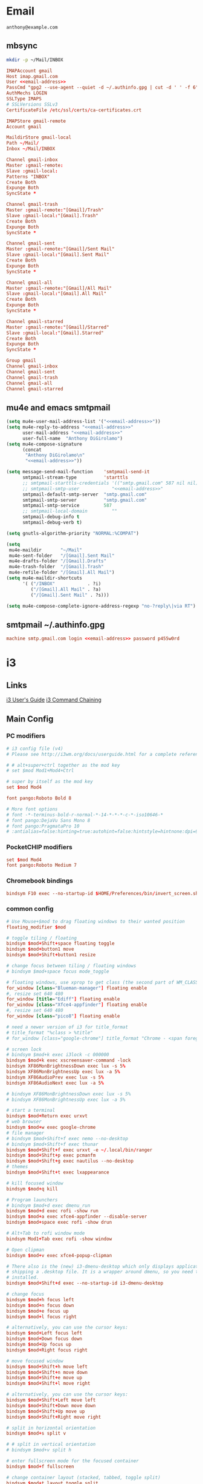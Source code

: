 #+STARTUP: content

* Email

 #+BEGIN_SRC fundamental :noweb-ref email-address
   anthony@example.com
 #+END_SRC

** mbsync

   #+BEGIN_SRC sh :results silent
     mkdir -p ~/Mail/INBOX
   #+END_SRC

   #+BEGIN_SRC conf :tangle ~/.mbsyncrc :noweb yes
     IMAPAccount gmail
     Host imap.gmail.com
     User <<email-address>>
     PassCmd "gpg2 --use-agent --quiet -d ~/.authinfo.gpg | cut -d ' ' -f 6"
     AuthMechs LOGIN
     SSLType IMAPS
     # SSLVersions SSLv3
     CertificateFile /etc/ssl/certs/ca-certificates.crt

     IMAPStore gmail-remote
     Account gmail

     MaildirStore gmail-local
     Path ~/Mail/
     Inbox ~/Mail/INBOX

     Channel gmail-inbox
     Master :gmail-remote:
     Slave :gmail-local:
     Patterns "INBOX"
     Create Both
     Expunge Both
     SyncState *

     Channel gmail-trash
     Master :gmail-remote:"[Gmail]/Trash"
     Slave :gmail-local:"[Gmail].Trash"
     Create Both
     Expunge Both
     SyncState *

     Channel gmail-sent
     Master :gmail-remote:"[Gmail]/Sent Mail"
     Slave :gmail-local:"[Gmail].Sent Mail"
     Create Both
     Expunge Both
     SyncState *

     Channel gmail-all
     Master :gmail-remote:"[Gmail]/All Mail"
     Slave :gmail-local:"[Gmail].All Mail"
     Create Both
     Expunge Both
     SyncState *

     Channel gmail-starred
     Master :gmail-remote:"[Gmail]/Starred"
     Slave :gmail-local:"[Gmail].Starred"
     Create Both
     Expunge Both
     SyncState *

     Group gmail
     Channel gmail-inbox
     Channel gmail-sent
     Channel gmail-trash
     Channel gmail-all
     Channel gmail-starred
   #+END_SRC

** mu4e and emacs smtpmail

   #+BEGIN_SRC emacs-lisp :tangle ~/.emacs.d/email-settings.el :noweb yes
     (setq mu4e-user-mail-address-list '("<<email-address>>"))
     (setq mu4e-reply-to-address "<<email-address>>"
           user-mail-address "<<email-address>>"
           user-full-name  "Anthony DiGirolamo")
     (setq mu4e-compose-signature
           (concat
            "Anthony DiGirolamo\n"
            "<<email-address>>"))

     (setq message-send-mail-function    'smtpmail-send-it
           smtpmail-stream-type          'starttls
           ;; smtpmail-starttls-credentials '(("smtp.gmail.com" 587 nil nil))
           ;; smtpmail-smtp-user            "<<email-address>>"
           smtpmail-default-smtp-server  "smtp.gmail.com"
           smtpmail-smtp-server          "smtp.gmail.com"
           smtpmail-smtp-service         587
           ;; smtpmail-local-domain         ""
           smtpmail-debug-info t
           smtpmail-debug-verb t)

     (setq gnutls-algorithm-priority "NORMAL:%COMPAT")

     (setq
      mu4e-maildir       "~/Mail"
      mu4e-sent-folder   "/[Gmail].Sent Mail"
      mu4e-drafts-folder "/[Gmail].Drafts"
      mu4e-trash-folder  "/[Gmail].Trash"
      mu4e-refile-folder "/[Gmail].All Mail")
     (setq mu4e-maildir-shortcuts
           '( ("/INBOX"            . ?i)
              ("/[Gmail].All Mail" . ?a)
              ("/[Gmail].Sent Mail" . ?s)))

     (setq mu4e-compose-complete-ignore-address-regexp "no-?reply\|via RT")
   #+END_SRC

** smtpmail ~/.authinfo.gpg

   #+BEGIN_SRC conf :tangle no :noweb yes
     machine smtp.gmail.com login <<email-address>> password p455w0rd
   #+END_SRC


* i3

** Links

  [[http://i3wm.org/docs/userguide.html][i3 User's Guide]]
  [[http://i3wm.org/docs/userguide.html#command_chaining][i3 Command Chaining]]


** Main Config

*** PC modifiers

   #+BEGIN_SRC conf :tangle (if (not amd/using-pocketchip) "~/.i3/config" "no") :mkdirp yes
     # i3 config file (v4)
     # Please see http://i3wm.org/docs/userguide.html for a complete reference!

     # # alt+super+ctrl together as the mod key
     # set $mod Mod1+Mod4+Ctrl

     # super by itself as the mod key
     set $mod Mod4

     font pango:Roboto Bold 8

     # More font options
     # font -*-terminus-bold-r-normal-*-14-*-*-*-c-*-iso10646-*
     # font pango:DejaVu Sans Mono 8
     # font pango:PragmataPro 10
     # :antialias=false:hinting=true:autohint=false:hintstyle=hintnone:dpi=96
   #+END_SRC

*** PocketCHIP modifiers

   #+BEGIN_SRC conf :tangle (if amd/using-pocketchip "~/.i3/config" "no") :mkdirp yes
     set $mod Mod4
     font pango:Roboto Medium 7
   #+END_SRC

*** Chromebook bindings

   #+BEGIN_SRC conf :tangle (if amd/using-chromebook "~/.i3/config" "no") :mkdirp yes
     bindsym F10 exec --no-startup-id $HOME/Preferences/bin/invert_screen.sh
   #+END_SRC


*** common config

   #+BEGIN_SRC conf :tangle ~/.i3/config :mkdirp yes
     # Use Mouse+$mod to drag floating windows to their wanted position
     floating_modifier $mod

     # toggle tiling / floating
     bindsym $mod+Shift+space floating toggle
     bindsym $mod+button1 move
     bindsym $mod+Shift+button1 resize

     # change focus between tiling / floating windows
     # bindsym $mod+space focus mode_toggle

     # floating windows, use xprop to get class (the second part of WM_CLASS) or use title=
     for_window [class="Blueman-manager"] floating enable
     #, resize set 640 480
     for_window [title="Ediff"] floating enable
     for_window [class="Xfce4-appfinder"] floating enable
     #, resize set 640 480
     for_window [class="pico8"] floating enable

     # need a newer version of i3 for title_format
     # title_format "%class > %title"
     # for_window [class="google-chrome"] title_format "Chrome - <span foreground='red'>%title</span>"

     # screen lock
     # bindsym $mod+k exec i3lock -c 000000
     bindsym $mod+k exec xscreensaver-command -lock
     bindsym XF86MonBrightnessDown exec lux -s 5%
     bindsym XF86MonBrightnessUp exec lux -a 5%
     bindsym XF86AudioPrev exec lux -s 5%
     bindsym XF86AudioNext exec lux -a 5%

     # bindsym XF86MonBrightnessDown exec lux -s 5%
     # bindsym XF86MonBrightnessUp exec lux -a 5%

     # start a terminal
     bindsym $mod+Return exec urxvt
     # web browser
     bindsym $mod+w exec google-chrome
     # file manager
     # bindsym $mod+Shift+f exec nemo --no-desktop
     # bindsym $mod+Shift+f exec thunar
     bindsym $mod+Shift+f exec urxvt -e ~/.local/bin/ranger
     bindsym $mod+Shift+p exec pcmanfm
     bindsym $mod+Shift+g exec nautilus --no-desktop
     # themes
     bindsym $mod+Shift+t exec lxappearance

     # kill focused window
     bindsym $mod+q kill

     # Program launchers
     # bindsym $mod+d exec dmenu_run
     bindsym $mod+d exec rofi -show run
     bindsym $mod+a exec xfce4-appfinder --disable-server
     bindsym $mod+space exec rofi -show drun

     # Alt+Tab to rofi window mode
     bindsym Mod1+Tab exec rofi -show window

     # Open clipman
     bindsym $mod+v exec xfce4-popup-clipman

     # There also is the (new) i3-dmenu-desktop which only displays applications
     # shipping a .desktop file. It is a wrapper around dmenu, so you need that
     # installed.
     bindsym $mod+Shift+d exec --no-startup-id i3-dmenu-desktop

     # change focus
     bindsym $mod+h focus left
     bindsym $mod+n focus down
     bindsym $mod+e focus up
     bindsym $mod+l focus right

     # alternatively, you can use the cursor keys:
     bindsym $mod+Left focus left
     bindsym $mod+Down focus down
     bindsym $mod+Up focus up
     bindsym $mod+Right focus right

     # move focused window
     bindsym $mod+Shift+h move left
     bindsym $mod+Shift+n move down
     bindsym $mod+Shift+e move up
     bindsym $mod+Shift+l move right

     # alternatively, you can use the cursor keys:
     bindsym $mod+Shift+Left move left
     bindsym $mod+Shift+Down move down
     bindsym $mod+Shift+Up move up
     bindsym $mod+Shift+Right move right

     # split in horizontal orientation
     bindsym $mod+s split v

     # # split in vertical orientation
     # bindsym $mod+v split h

     # enter fullscreen mode for the focused container
     bindsym $mod+f fullscreen

     # change container layout (stacked, tabbed, toggle split)
     bindsym $mod+t layout toggle split
     bindsym $mod+p layout tabbed
     bindsym $mod+g layout stacking

     # focus the parent container
     bindsym $mod+y focus parent

     # focus the child container
     bindsym $mod+u focus child

     # switch to workspace
     bindsym $mod+1 workspace 1
     bindsym $mod+2 workspace 2
     bindsym $mod+3 workspace 3
     bindsym $mod+4 workspace 4
     bindsym $mod+5 workspace 5
     bindsym $mod+6 workspace 6
     bindsym $mod+7 workspace 7
     bindsym $mod+8 workspace 8
     bindsym $mod+9 workspace 9
     bindsym $mod+0 workspace 10

     bindsym $mod+Tab workspace back_and_forth

     # move focused container to workspace
     bindsym $mod+Shift+1 move container to workspace 1
     bindsym $mod+Shift+2 move container to workspace 2
     bindsym $mod+Shift+3 move container to workspace 3
     bindsym $mod+Shift+4 move container to workspace 4
     bindsym $mod+Shift+5 move container to workspace 5
     bindsym $mod+Shift+6 move container to workspace 6
     bindsym $mod+Shift+7 move container to workspace 7
     bindsym $mod+Shift+8 move container to workspace 8
     bindsym $mod+Shift+9 move container to workspace 9
     bindsym $mod+Shift+0 move container to workspace 10

     bindsym $mod+Shift+Tab move container to workspace back_and_forth

     # reload the configuration file
     bindsym $mod+Shift+c reload
     # restart i3 inplace (preserves your layout/session, can be used to upgrade i3)
     bindsym $mod+Shift+r restart
     # exit i3 (logs you out of your X session)
     bindsym $mod+Shift+q exec "i3-nagbar -t warning -m 'You pressed the exit shortcut. Do you really want to exit i3? This will end your X session.' -b 'Yes, exit i3' 'i3-msg exit'"

     set $mode_change CHANGE: [h]orizontal  [v]ertical  [t]abbed  [s]tacked  [p]arent  [f]loat  [b]order  [g]rid  [o]nly
     bindsym $mod+c mode "$mode_change"

     mode "$mode_change" {
         bindsym t layout tabbed; mode "default"
         bindsym s layout stacking; mode "default"
         bindsym h layout splith; mode "default"
         bindsym v layout splitv; mode "default"

         bindsym p mode "$mode_change_parent"

         bindsym f floating toggle; mode "default"
         bindsym b border toggle; mode "default"

         bindsym o focus parent;  layout tabbed; focus child;   layout stacking; mode "default"
         bindsym g layout splitv; focus parent;  layout splith; focus child;     mode "default"

         bindsym Escape mode "default"
         bindsym Return mode "default"
         bindsym q mode "default"
     }

     set $mode_change_parent CHANGE PARENT: [h]orizontal  [v]ertical  [t]abbed  [s]tacked
     mode "$mode_change_parent" {
         bindsym t focus parent; layout tabbed;   focus child; mode "default"
         bindsym s focus parent; layout stacking; focus child; mode "default"
         bindsym h focus parent; layout splith;   focus child; mode "default"
         bindsym v focus parent; layout splitv;   focus child; mode "default"
         bindsym Escape mode "default"
         bindsym Return mode "default"
         bindsym q mode "default"
     }

     bindsym $mod+Shift+o resize shrink width 320 px or 12 ppt; focus right; resize grow width 320 px or 12 ppt; move right
     bindsym $mod+o focus left; focus parent; move right; move right; focus child; resize grow width 320 px or 12 ppt
     bindsym $mod+m move right; focus up; move left; focus right

     # Make the currently focused window a scratchpad
     bindsym $mod+Shift+minus move scratchpad
     # Show the first scratchpad window
     bindsym $mod+minus scratchpad show

     bindsym $mod+b border toggle

     # resize window (you can also use the mouse for that)
     mode "resize" {
             # These bindings trigger as soon as you enter the resize mode

             # Pressing left will shrink the window’s width.
             # Pressing right will grow the window’s width.
             # Pressing up will shrink the window’s height.
             # Pressing down will grow the window’s height.
             bindsym h resize shrink width 5 px or 5 ppt
             bindsym n resize grow height 5 px or 5 ppt
             bindsym e resize shrink height 5 px or 5 ppt
             bindsym l resize grow width 5 px or 5 ppt

             # same bindings, but for the arrow keys
             bindsym Left resize shrink width 5 px or 5 ppt
             bindsym Down resize grow height 5 px or 5 ppt
             bindsym Up resize shrink height 5 px or 5 ppt
             bindsym Right resize grow width 5 px or 5 ppt

             # back to normal: Enter or Escape or r
             bindsym Escape mode "default"
             bindsym Return mode "default"
             bindsym r mode "default"
             bindsym q mode "default"
     }

     bindsym $mod+r mode "resize"

     # Start i3bar to display a workspace bar (plus the system information i3status
     # finds out, if available)

     # bar {
     #         status_command i3status
     #         position bottom
     #         separator_symbol ":|:"
     #         workspace_buttons yes
     #         tray_padding 2
     #         colors {
     #                background #000000
     #                statusline #ffffff
     #                separator #666666
     #                focused_workspace  #4c7899 #285577 #ffffff
     #                active_workspace   #333333 #5f676a #ffffff
     #                inactive_workspace #333333 #222222 #888888
     #                urgent_workspace   #2f343a #900000 #ffffff
     #                binding_mode       #2f343a #900000 #ffffff
     #         }
     # }

     # border style for new windows: normal or pixel <<size>>
     # new_window normal
     new_window pixel 1
     # hide_edge_borders none|vertical|horizontal|both
     hide_edge_borders none

     # class                 border  backgr. text    indicator child_border
     # # numix chrome theme
     # client.focused          #2d2d2d #2d2d2d #00ffff #9575cd   #aa00ff
     # # last focused split
     # client.focused_inactive #424242 #424242 #969696 #292d2e   #222222
     # client.unfocused        #969696 #969696 #2d2d2d #484e50   #5f676a

     # # bright blue
     # # class                 border  backgr. text    indicator child_border
     # client.focused          #aae3fa #aae3fa #2196f3 #3f51b5   #FFFFFF
     # client.focused_inactive #FFFFFF #FFFFFF #37a4d6 #FFFFFF   #FFFFFF
     # client.unfocused        #FFFFFF #FFFFFF #EEEEEE #FFFFFF   #FFFFFF
     # client.urgent           #FFFFFF #ff9388 #ffffff #ff9388   #ff9388
     # client.background       #FFFFFF

     # # numix gray
     # # class                 border  backgr. text    indicator child_border
     # client.focused          #424242 #424242 #aae3fa #37a4d6   #424242
     # client.focused_inactive #2d2d2d #2d2d2d #37a4d6 #444444   #2d2d2d
     # client.unfocused        #2d2d2d #2d2d2d #777777 #444444   #2d2d2d
     # client.urgent           #2f343a #d64937 #ffffff #d64937   #d64937
     # client.background       #37474F

     # # numix blue
     # # class                 border  backgr. text    indicator child_border
     # client.focused          #37a4d6 #37a4d6 #2d2d2d #aae3fa   #37a4d6
     # client.focused_inactive #2d2d2d #2d2d2d #37a4d6 #444444   #2d2d2d
     # client.unfocused        #2d2d2d #2d2d2d #777777 #444444   #2d2d2d
     # client.urgent           #2f343a #d64937 #ffffff #d64937   #d64937
     # client.background       #37474F

     # # numix green
     # # class                 border  backgr. text    indicator child_border
     # client.focused          #0f9d58 #0f9d58 #2d2d2d #17f288   #0f9d58
     # client.focused_inactive #2d2d2d #2d2d2d #0f9d58 #444444   #2d2d2d
     # client.unfocused        #2d2d2d #2d2d2d #777777 #444444   #2d2d2d
     # client.urgent           #2f343a #d64937 #ffffff #d64937   #d64937
     # client.background       #37474F

     # # numix red
     # client.focused          #d64937 #d64937 #2d2d2d #ff9388   #d64937
     # client.focused_inactive #2d2d2d #2d2d2d #d64937 #444444   #2d2d2d
     # client.unfocused        #2d2d2d #2d2d2d #777777 #444444   #2d2d2d
     # client.urgent           #2f343a #ff3e2b #ffffff #ff3e2b   #ff3e2b
     # client.background       #37474F

     # Other Colors
     # bright blue
     # client.focused          #2196f3 #2196f3 #ffffff #9575cd   #aa00ff
     # client.focused_inactive #3f51b5 #3f51b5 #ffffff #484e50   #5f676a

     # bright blue background matching default chrome theme
     # class                 border  backgr. text    indicator child_border
     client.focused          #2196f3 #2196f3 #e7eaed #aa00ff   #2196f3
     client.focused_inactive #e7eaed #e7eaed #3f51b5 #5f676a   #e7eaed
     client.unfocused        #e7eaed #e7eaed #969696 #e7eaed   #e7eaed
     client.urgent           #e7eaed #ff9388 #e7eaed #ff9388   #ff9388
     client.background       #e7eaed

     # # bright blue background
     # # class                 border  backgr. text    indicator child_border
     # client.focused          #2196f3 #2196f3 #f5f5f5 #aa00ff   #2196f3
     # client.focused_inactive #3f51b5 #3f51b5 #f5f5f5 #5f676a   #3f51b5
     # client.unfocused        #f5f5f5 #f5f5f5 #969696 #f5f5f5   #f5f5f5
     # client.urgent           #f5f5f5 #ff9388 #f5f5f5 #ff9388   #ff9388
     # client.background       #f5f5f5

     # # bright blue text w/ gray background
     # # class                 border  backgr. text    indicator child_border
     # client.focused          #cccccc #cccccc #2196f3 #aa00ff   #2196f3
     # client.focused_inactive #cccccc #cccccc #3f51b5 #5f676a   #3f51b5
     # client.unfocused        #f5f5f5 #f5f5f5 #969696 #f5f5f5   #f5f5f5
     # client.urgent           #f5f5f5 #ff9388 #f5f5f5 #ff9388   #ff9388
     # client.background       #f5f5f5

     # grayish
     # client.focused          #607d8b #607d8b #ffffff #9575cd   #aa00ff
     # client.focused_inactive #455a64 #455a64 #ffffff #484e50   #5f676a

     # flatui green/teal
     # client.focused          #1abc9c #1abc9c #ffffff #9575cd   #aa00ff
     # client.focused_inactive #8cddcd #8cddcd #ffffff #484e50   #5f676a

     # client.placeholder      #000000 #0c0c0c #ffffff #000000   #0c0c0c

     exec urxvt
   #+END_SRC

*** PC start-up apps

   #+BEGIN_SRC conf :tangle (if (not amd/using-pocketchip) "~/.i3/config" "no") :mkdirp yes
     exec --no-startup-id xset r rate 200 30
     exec --no-startup-id feh --bg-fill $HOME/Pictures/autum.jpg

     # exec nm-applet
     # exec blueman-applet

     # exec xfce4-clipman

     # exec cinnamon-settings-daemon # use lxappearance instead

     # exec xscreensaver

     # exec --no-startup-id xinput set-prop "anthony’s trackpad" "Synaptics Two-Finger Scrolling" 1, 1
     # exec --no-startup-id xinput set-prop "anthony’s trackpad" "Synaptics Scrolling Distance" -156, -156
   #+END_SRC


** i3status

   #+NAME: interface
   #+BEGIN_SRC sh :cache yes
     ls /proc/sys/net/ipv4/conf/ | grep -v -E '(all|lo|default)'
   #+END_SRC

   #+BEGIN_SRC conf :tangle ~/.i3status.conf :noweb yes
     # i3status configuration file.
     # see "man i3status" for documentation.

     # It is important that this file is edited as UTF-8.
     # The following line should contain a sharp s:
     # ß
     # If the above line is not correctly displayed, fix your editor first!

     general {
             colors = true
             interval = 5
             markup = "pango"
     }

     # order += "disk /"
     # order += "run_watch DHCP"
     # order += "run_watch VPN"
     order += "wireless wlan0"
     order += "ethernet <<interface()>>"
     order += "ipv6"
     # order += "battery 0"
     order += "load"
     order += "tztime local"

     wireless wlan0 {
             format_up = "wifi: (%quality at %essid) %ip"
             format_down = "wifi: down"
     }

     ethernet <<interface()>> {
             # if you use %speed, i3status requires root privileges
             format_up = "eth: %ip (%speed)"
             format_down = "eth: down"
     }

     battery 0 {
             format = "%status %percentage %remaining"
     }

     run_watch DHCP {
             pidfile = "/var/run/dhclient*.pid"
     }

     run_watch VPN {
             pidfile = "/var/run/vpnc/pid"
     }

     tztime local {
        format = "<span font_weight='bold' foreground='#aae3fa'>%time</span>"
        format_time = "📅 %Y-%m-%d  🕒 %H:%M"
     }
     # <span size='large'>📅</span> <span font_family='Roboto Light'>%A %B %d %Y</span>  <span size='large'>🕒</span> <span font_family='Roboto Medium'>%R</span>

     load {
             format = "%1min"
     }

     disk "/" {
             format = "%avail"
     }
   #+END_SRC


* Fish

  #+BEGIN_SRC fish :tangle "~/.config/fish/config.fish" :mkdirp yes
    function fish_title
      true
    end

    function fish_user_key_bindings
      # Default Bindings
      #   Alt+Up or Down to move through last argument history
      #   Alt+Left or Right to move through dirhist

      # Alt+Ctrl+n or e to move through last argument history
      bind \e\cn history-token-search-forward
      bind \e\ce history-token-search-backward
      bind -M insert \e\cn history-token-search-forward
      bind -M insert \e\ce history-token-search-backward

      # Alt+Ctrl+h or l to move through dirhist
      bind \e\ch prevd-or-backward-word
      bind \e\cl nextd-or-forward-word
      bind -M insert \e\ch prevd-or-backward-word
      bind -M insert \e\cl nextd-or-forward-word

      # Ctrl-e accept current completion
      bind -M insert \ce forward-char

      # sync history accross sessions before reverse history search
      bind -k up 'history --merge; up-or-search'
      bind -M insert -k up 'history --merge; up-or-search'

      # Also Use Ctrl-p and Ctrl-n for reverse history search
      bind -M insert \cp 'history --merge; up-or-search'
      bind -M insert \cn down-or-search
      bind \cp 'history --merge; up-or-search'
      bind \cn down-or-search
    end

    if set -q INSIDE_EMACS
      fish_default_key_bindings
    else
      fish_vi_key_bindings
    end

    # Prepend PATH variable
    set -x PATH /usr/local/go/bin $PATH
    set -x PATH $HOME/.local/bin $PATH
    set -x PATH $HOME/.rbenv/bin $PATH
    set -x PATH $HOME/.cargo/bin $PATH
    set -x PATH $HOME/.luarocks/bin $PATH
    set -x PATH $HOME/.npm-packages/bin $PATH
    set -x fish_color_history_current yellow
    set -x SHELL fish

    function set-my-aliases
      alias lltr='ll -tr'
      alias llsr='ll -Sr'
      alias lla='ls -lha'
      alias ll='ls -lh'
      alias la='ls -a'
      alias l='ls -CF'

      alias u='cd ..'

      alias gll='git log --abbrev-commit --graph --decorate --date=relative --all --pretty=format:\'%Cred%h%Creset -%C(yellow)%d%Creset %s %Cgreen(%cr) %C(bold blue)<%an>%Creset\''
      alias gs='git status'
      alias ga='git add'
      alias gc='git commit'
      alias gca='git commit -a'
      alias gwd='git diff'
      alias gwdc='git diff --cached'
      alias gp='git pull'
      alias gpp='git push'
      alias gco='git checkout'

      # fish specific aliases
      alias o=prevd
      alias d=dirh
      alias pd=prevd
      alias nd=nextd

      function h --description "merge history from other sessions and display with less"
        history --merge
        history
      end

      function setinputprefs
        xset r rate 200 30
        if xinput list --name-only | grep -qs 'anthony’s trackpad'
          xinput set-prop 'anthony’s trackpad' 'Synaptics Two-Finger Scrolling' 1, 1
          xinput set-prop 'anthony’s trackpad' 'Synaptics Scrolling Distance' -156, -156
        end
      end

      function continually-setinputprefs
        while true
          setinputprefs
          sleep 180
        end
      end

      function setgitauthor
        git config user.name "AnthonyDiGirolamo"
        git config user.email "anthony.digirolamo@gmail.com"
      end

      # Disable CTRL-S Freeze
      stty -ixon
      alias v='vim'
      alias tmux='tmux -2'

      if test -d $EMACSHOMEPREFIX
        set -x PATH $EMACSHOMEPREFIX $PATH
      end

      if string match -q -r 'Darwin' (uname -a)
        alias emacs='/Applications/Emacs.app/Contents/MacOS/Emacs'
      end

      alias ew="emacs-w32 &"
      alias e="emacs -nw"
      alias eg="emacs &"
      alias ed="emacs --daemon"
      alias ec="emacsclient --alternate-editor='' -nw"
      alias ecg="emacsclient --alternate-editor='' --no-wait --create-frame"

      set -x EDITOR "vim"

      if which emacsclient 1>/dev/null
        if test -z $DISPLAY
            # no display
            set -x EDITOR "emacsclient --alternate-editor='' -nw"
        else
            # display set
            set -x EDITOR "emacsclient --alternate-editor='' --no-wait --create-frame"
        end
      end

      set -x VISUAL $EDITOR
    end
    set-my-aliases

    # function dl --description "always vertical dirh"
    #   for dir in $dirprev
    #     echo $dir
    #   end
    #   set_color cyan
    #   echo (pwd)
    #   set_color normal
    #   for dir in $dirnext
    #     echo $dir
    #   end
    # end

    # Prompt Setup
    set using_android 0
    if string match -q -r 'Android' (uname -a)
      set using_android 1
    end

    set powerline_right_arrow ''
    if set -q INSIDE_EMACS; or string match -q -r 'raspberrypi|chip' (uname -a)
      set powerline_right_arrow ''
    end

    set powerline_insert 5f5fff
    set powerline_blue1 5f87ff
    set powerline_blue2 87afff
    set powerline_blue3 dfdfff

    function fish_prompt
      set_color -b $powerline_blue1 black
      if test 1 != $using_android
        printf ' %s@%s ' (whoami) (hostname|cut -d .  -f 1)
      else
        echo -n ' '
      end

      set_color -b $powerline_blue2 $powerline_blue1
      echo -n $powerline_right_arrow

      set_color -b $powerline_blue2 black
      echo -n '' (prompt_pwd) ''

      # if test -e .git
      if set branch (git rev-parse --abbrev-ref HEAD 2>/dev/null)
        set_color -b $powerline_blue3 $powerline_blue2
        echo -n $powerline_right_arrow

        set_color -b $powerline_blue3 black
        echo -n '' $branch ''

        set_color -b normal $powerline_blue3
        echo -n $powerline_right_arrow
      else
        set_color -b normal $powerline_blue2
        echo -n $powerline_right_arrow
      end

      echo -n ' '
      set_color normal
    end

    # The fish_mode_prompt function is prepended to the prompt
    function fish_mode_prompt --description "Displays the current mode"
      # Do nothing if not in vi mode
      if test "$fish_key_bindings" = "fish_vi_key_bindings"
        switch $fish_bind_mode
          case default
            set_color --bold --background red white
            echo ' N '
            set_color --background $powerline_blue1 red
          case insert
            set_color --bold --background $powerline_insert white
            echo ' I '
            set_color --background $powerline_blue1 $powerline_insert
          case replace-one
            set_color --bold --background green white
            echo ' R '
            set_color --background $powerline_blue1 green
          case visual
            set_color --bold --background magenta white
            echo ' V '
            set_color --background $powerline_blue1 magenta
        end
        echo $powerline_right_arrow
      end
        set_color normal
    end

    function source-bash-aliases --description "Try to source bash aliases, not fully working"
      bash -i -c 'alias' > ~/.active_aliases
      for line in (cat ~/.active_aliases) # | grep 'vim\|emacs'
        set_color -b normal $powerline_blue2
        echo $line
        set_color -b normal normal
        eval "$line"
      end
      rm -f ~/.active_aliases
    end
  #+END_SRC


* Ranger

  - http://ranger.nongnu.org/
  - https://github.com/ranger/ranger

  #+BEGIN_SRC conf :tangle "~/.config/ranger/rc.conf" :mkdirp yes
    # ===================================================================
    # This file contains the default startup commands for ranger.
    # To change them, it is recommended to create the file
    # ~/.config/ranger/rc.conf and add your custom commands there.
    #
    # If you copy this whole file there, you may want to set the environment
    # variable RANGER_LOAD_DEFAULT_RC to FALSE to avoid loading it twice.
    #
    # The purpose of this file is mainly to define keybindings and settings.
    # For running more complex python code, please create a plugin in "plugins/" or
    # a command in "commands.py".
    #
    # Each line is a command that will be run before the user interface
    # is initialized.  As a result, you can not use commands which rely
    # on the UI such as :delete or :mark.
    # ===================================================================

    # ===================================================================
    # == Options
    # ===================================================================

    # Which viewmode should be used?  Possible values are:
    #     miller: Use miller columns which show multiple levels of the hierarchy
    #     multipane: Midnight-commander like multipane view showing all tabs next
    #                to each other
    # set viewmode miller
    # set viewmode multipane

    # How many columns are there, and what are their relative widths?
    set column_ratios 1,3,4

    # Which files should be hidden? (regular expression)
    set hidden_filter ^\.|\.(?:pyc|pyo|bak|swp)$|^lost\+found$|^__(py)?cache__$

    # Show hidden files? You can toggle this by typing 'zh'
    set show_hidden false

    # Ask for a confirmation when running the "delete" command?
    # Valid values are "always", "never", "multiple" (default)
    # With "multiple", ranger will ask only if you delete multiple files at once.
    set confirm_on_delete multiple

    # Which script is used to generate file previews?
    # ranger ships with scope.sh, a script that calls external programs (see
    # README.md for dependencies) to preview images, archives, etc.
    set preview_script ~/.config/ranger/scope.sh

    # Use the external preview script or display simple plain text or image previews?
    set use_preview_script true

    # Automatically count files in the directory, even before entering them?
    set automatically_count_files true

    # Open all images in this directory when running certain image viewers
    # like feh or sxiv?  You can still open selected files by marking them.
    set open_all_images true

    # Be aware of version control systems and display information.
    set vcs_aware false

    # State of the three backends git, hg, bzr. The possible states are
    # disabled, local (only show local info), enabled (show local and remote
    # information).
    set vcs_backend_git enabled
    set vcs_backend_hg disabled
    set vcs_backend_bzr disabled

    # Use one of the supported image preview protocols
    set preview_images true

    # Set the preview image method. Supported methods:
    #
    # * w3m (default):
    #   Preview images in full color with the external command "w3mimgpreview"?
    #   This requires the console web browser "w3m" and a supported terminal.
    #   It has been successfully tested with "xterm" and "urxvt" without tmux.
    #
    # * iterm2:
    #   Preview images in full color using iTerm2 image previews
    #   (http://iterm2.com/images.html). This requires using iTerm2 compiled
    #   with image preview support.
    #
    # * urxvt:
    #   Preview images in full color using urxvt image backgrounds. This
    #   requires using urxvt compiled with pixbuf support.
    #
    # * urxvt-full:
    #   The same as urxvt but utilizing not only the preview pane but the
    #   whole terminal window.
    set preview_images_method urxvt

    # Use a unicode "..." character to mark cut-off filenames?
    set unicode_ellipsis false

    # Show dotfiles in the bookmark preview box?
    set show_hidden_bookmarks true

    # Which colorscheme to use?  These colorschemes are available by default:
    # default, jungle, snow, solarized
    set colorscheme default

    # Preview files on the rightmost column?
    # And collapse (shrink) the last column if there is nothing to preview?
    set preview_files true
    set preview_directories true
    set collapse_preview true

    # Save the console history on exit?
    set save_console_history true

    # Draw the status bar on top of the browser window (default: bottom)
    set status_bar_on_top false

    # Draw a progress bar in the status bar which displays the average state of all
    # currently running tasks which support progress bars?
    set draw_progress_bar_in_status_bar true

    # Draw borders around columns?
    set draw_borders false

    # Display the directory name in tabs?
    set dirname_in_tabs false

    # Enable the mouse support?
    set mouse_enabled true

    # Display the file size in the main column or status bar?
    set display_size_in_main_column true
    set display_size_in_status_bar true

    # Display files tags in all columns or only in main column?
    set display_tags_in_all_columns true

    # Set a title for the window?
    set update_title false

    # Set the title to "ranger" in the tmux program?
    set update_tmux_title false

    # Shorten the title if it gets long?  The number defines how many
    # directories are displayed at once, 0 turns off this feature.
    set shorten_title 3

    # Abbreviate $HOME with ~ in the titlebar (first line) of ranger?
    set tilde_in_titlebar false

    # How many directory-changes or console-commands should be kept in history?
    set max_history_size 20
    set max_console_history_size 50

    # Try to keep so much space between the top/bottom border when scrolling:
    set scroll_offset 8

    # Flush the input after each key hit?  (Noticeable when ranger lags)
    set flushinput true

    # Padding on the right when there's no preview?
    # This allows you to click into the space to run the file.
    set padding_right true

    # Save bookmarks (used with mX and `X) instantly?
    # This helps to synchronize bookmarks between multiple ranger
    # instances but leads to *slight* performance loss.
    # When false, bookmarks are saved when ranger is exited.
    set autosave_bookmarks true

    # You can display the "real" cumulative size of directories by using the
    # command :get_cumulative_size or typing "dc".  The size is expensive to
    # calculate and will not be updated automatically.  You can choose
    # to update it automatically though by turning on this option:
    set autoupdate_cumulative_size false

    # Turning this on makes sense for screen readers:
    set show_cursor false

    # One of: size, natural, basename, atime, ctime, mtime, type, random
    set sort natural

    # Additional sorting options
    set sort_reverse false
    set sort_case_insensitive true
    set sort_directories_first true
    set sort_unicode false

    # Enable this if key combinations with the Alt Key don't work for you.
    # (Especially on xterm)
    set xterm_alt_key false

    # Whether to include bookmarks in cd command
    set cd_bookmarks true

    # Avoid previewing files larger than this size, in bytes.  Use a value of 0 to
    # disable this feature.
    set preview_max_size 0

    # Add the highlighted file to the path in the titlebar
    set show_selection_in_titlebar true

    # The delay that ranger idly waits for user input, in milliseconds, with a
    # resolution of 100ms.  Lower delay reduces lag between directory updates but
    # increases CPU load.
    set idle_delay 2000

    # When the metadata manager module looks for metadata, should it only look for
    # a ".metadata.json" file in the current directory, or do a deep search and
    # check all directories above the current one as well?
    set metadata_deep_search false

    # Clear all existing filters when leaving a directory
    # set clear_filters_on_dir_change false

    # Disable displaying line numbers in main column
    # set line_numbers false

    # ===================================================================
    # == Local Options
    # ===================================================================
    # You can set local options that only affect a single directory.

    # Examples:
    # setlocal path=~/downloads sort mtime

    # ===================================================================
    # == Command Aliases in the Console
    # ===================================================================

    alias e    edit
    alias q    quit
    alias q!   quitall
    alias qa   quitall
    alias qall quitall
    alias setl setlocal

    alias filter     scout -prt
    alias find       scout -aeit
    alias mark       scout -mr
    alias unmark     scout -Mr
    alias search     scout -rs
    alias search_inc scout -rts
    alias travel     scout -aefiklst

    # ===================================================================
    # == Define keys for the browser
    # ===================================================================

    # Basic
    map     Q quit!
    map     q quit
    copymap q ZZ ZQ

    map R     reload_cwd
    map <C-r> reset
    map <C-l> redraw_window
    map <C-c> abort
    map <esc> change_mode normal
    map ~ set viewmode!

    map i display_file
    map ? help
    map W display_log
    map w taskview_open
    map S shell $SHELL

    map :  console
    map ;  console
    map !  console shell%space
    map @  console -p6 shell  %%s
    map #  console shell -p%space
    map s  console shell%space
    map r  chain draw_possible_programs; console open_with%%space
    map f  console find%space
    map cd console cd%space

    # Change the line mode
    map Mf linemode filename
    map Mi linemode fileinfo
    map Mm linemode mtime
    map Mp linemode permissions
    map Ms linemode sizemtime
    map Mt linemode metatitle

    # Tagging / Marking
    map t       tag_toggle
    map ut      tag_remove
    map "<any>  tag_toggle tag=%any
    map <Space> mark_files toggle=True
    map v       mark_files all=True toggle=True
    map uv      mark_files all=True val=False
    map V       toggle_visual_mode
    map uV      toggle_visual_mode reverse=True

    # For the nostalgics: Midnight Commander bindings
    map <F1> help
    map <F3> display_file
    map <F4> edit
    map <F5> copy
    map <F6> cut
    map <F7> console mkdir%space
    map <F8> console delete
    map <F10> exit

    # In case you work on a keyboard with dvorak layout
    map <UP>       move up=1
    map <DOWN>     move down=1
    map <LEFT>     move left=1
    map <RIGHT>    move right=1
    map <HOME>     move to=0
    map <END>      move to=-1
    map <PAGEDOWN> move down=1   pages=True
    map <PAGEUP>   move up=1     pages=True
    map <CR>       move right=1
    #map <DELETE>   console delete
    map <INSERT>   console touch%space

    # VIM-like
    copymap <UP>       e
    copymap <DOWN>     n
    copymap <LEFT>     h
    copymap <RIGHT>    l
    copymap <HOME>     gg
    copymap <END>      G
    copymap <PAGEDOWN> <C-F>
    copymap <PAGEUP>   <C-B>

    map N  move down=0.5  pages=True
    map E  move up=0.5    pages=True
    copymap N <C-D>
    copymap E <C-U>

    # Jumping around
    map H     history_go -1
    map L     history_go 1
    map ]     move_parent 1
    map [     move_parent -1
    map }     traverse

    map gh cd ~
    map ge cd /etc
    map gu cd /usr
    map gd cd /dev
    map gl cd -r .
    map gL cd -r %f
    map go cd /opt
    map gv cd /var
    map gm cd /media
    map gM cd /mnt
    map gs cd /srv
    map gr cd /
    map gR eval fm.cd(ranger.RANGERDIR)
    map g/ cd /
    map g? cd /usr/share/doc/ranger

    # External Programs
    # map E  edit
    map du shell -p du --max-depth=1 -h --apparent-size
    map dU shell -p du --max-depth=1 -h --apparent-size | sort -rh
    map yp shell -f echo -n %d/%f | xsel -i; xsel -o | xsel -i -b
    map yd shell -f echo -n %d    | xsel -i; xsel -o | xsel -i -b
    map yn shell -f echo -n %f    | xsel -i; xsel -o | xsel -i -b

    # Filesystem Operations
    map =  chmod

    map cw console rename%space
    map a  rename_append
    map A  eval fm.open_console('rename ' + fm.thisfile.relative_path.replace("%", "%%"))
    map I  eval fm.open_console('rename ' + fm.thisfile.relative_path.replace("%", "%%"), position=7)

    map pp paste
    map po paste overwrite=True
    map pP paste append=True
    map pO paste overwrite=True append=True
    map pl paste_symlink relative=False
    map pL paste_symlink relative=True
    map phl paste_hardlink
    map pht paste_hardlinked_subtree

    map dD console delete

    map dd cut
    map ud uncut
    map da cut mode=add
    map dr cut mode=remove
    map dt cut mode=toggle

    map yy copy
    map uy uncut
    map ya copy mode=add
    map yr copy mode=remove
    map yt copy mode=toggle

    # Temporary workarounds
    map dgg eval fm.cut(dirarg=dict(to=0), narg=quantifier)
    map dG  eval fm.cut(dirarg=dict(to=-1), narg=quantifier)
    map dj  eval fm.cut(dirarg=dict(down=1), narg=quantifier)
    map dk  eval fm.cut(dirarg=dict(up=1), narg=quantifier)
    map ygg eval fm.copy(dirarg=dict(to=0), narg=quantifier)
    map yG  eval fm.copy(dirarg=dict(to=-1), narg=quantifier)
    map yj  eval fm.copy(dirarg=dict(down=1), narg=quantifier)
    map yk  eval fm.copy(dirarg=dict(up=1), narg=quantifier)

    # Searching
    map /  console search%space
    map k  search_next
    map K  search_next forward=False
    map ct search_next order=tag
    map cs search_next order=size
    map ci search_next order=mimetype
    map cc search_next order=ctime
    map cm search_next order=mtime
    map ca search_next order=atime

    # Tabs
    map <C-n>     tab_new ~
    map <C-w>     tab_close
    map <TAB>     tab_move 1
    map <S-TAB>   tab_move -1
    map <A-Right> tab_move 1
    map <A-Left>  tab_move -1
    map gt        tab_move 1
    map gT        tab_move -1
    map gn        tab_new ~
    map gc        tab_close
    map uq        tab_restore
    map <a-1>     tab_open 1
    map <a-2>     tab_open 2
    map <a-3>     tab_open 3
    map <a-4>     tab_open 4
    map <a-5>     tab_open 5
    map <a-6>     tab_open 6
    map <a-7>     tab_open 7
    map <a-8>     tab_open 8
    map <a-9>     tab_open 9

    # Sorting
    map or set sort_reverse!
    map oz set sort=random
    map os chain set sort=size;      set sort_reverse=False
    map ob chain set sort=basename;  set sort_reverse=False
    map on chain set sort=natural;   set sort_reverse=False
    map om chain set sort=mtime;     set sort_reverse=False
    map oc chain set sort=ctime;     set sort_reverse=False
    map oa chain set sort=atime;     set sort_reverse=False
    map ot chain set sort=type;      set sort_reverse=False
    map oe chain set sort=extension; set sort_reverse=False

    map oS chain set sort=size;      set sort_reverse=True
    map oB chain set sort=basename;  set sort_reverse=True
    map oN chain set sort=natural;   set sort_reverse=True
    map oM chain set sort=mtime;     set sort_reverse=True
    map oC chain set sort=ctime;     set sort_reverse=True
    map oA chain set sort=atime;     set sort_reverse=True
    map oT chain set sort=type;      set sort_reverse=True
    map oE chain set sort=extension; set sort_reverse=True

    map dc get_cumulative_size

    # Settings
    map zc    set collapse_preview!
    map zd    set sort_directories_first!
    map zh    set show_hidden!
    map <C-h> set show_hidden!
    map zI    set flushinput!
    map zi    set preview_images!
    map zm    set mouse_enabled!
    map zp    set preview_files!
    map zP    set preview_directories!
    map zs    set sort_case_insensitive!
    map zu    set autoupdate_cumulative_size!
    map zv    set use_preview_script!
    map zf    console filter%space

    # Bookmarks
    map `<any>  enter_bookmark %any
    map '<any>  enter_bookmark %any
    map m<any>  set_bookmark %any
    map um<any> unset_bookmark %any

    map m<bg>   draw_bookmarks
    copymap m<bg>  um<bg> `<bg> '<bg>

    # Generate all the chmod bindings with some python help:
    eval for arg in "rwxXst": cmd("map +u{0} shell -f chmod u+{0} %s".format(arg))
    eval for arg in "rwxXst": cmd("map +g{0} shell -f chmod g+{0} %s".format(arg))
    eval for arg in "rwxXst": cmd("map +o{0} shell -f chmod o+{0} %s".format(arg))
    eval for arg in "rwxXst": cmd("map +a{0} shell -f chmod a+{0} %s".format(arg))
    eval for arg in "rwxXst": cmd("map +{0}  shell -f chmod u+{0} %s".format(arg))

    eval for arg in "rwxXst": cmd("map -u{0} shell -f chmod u-{0} %s".format(arg))
    eval for arg in "rwxXst": cmd("map -g{0} shell -f chmod g-{0} %s".format(arg))
    eval for arg in "rwxXst": cmd("map -o{0} shell -f chmod o-{0} %s".format(arg))
    eval for arg in "rwxXst": cmd("map -a{0} shell -f chmod a-{0} %s".format(arg))
    eval for arg in "rwxXst": cmd("map -{0}  shell -f chmod u-{0} %s".format(arg))

    # ===================================================================
    # == Define keys for the console
    # ===================================================================
    # Note: Unmapped keys are passed directly to the console.

    # Basic
    cmap <tab>   eval fm.ui.console.tab()
    cmap <s-tab> eval fm.ui.console.tab(-1)
    cmap <ESC>   eval fm.ui.console.close()
    cmap <CR>    eval fm.ui.console.execute()
    cmap <C-l>   redraw_window

    copycmap <ESC> <C-c>
    copycmap <CR>  <C-j>

    # Move around
    cmap <up>    eval fm.ui.console.history_move(-1)
    cmap <down>  eval fm.ui.console.history_move(1)
    cmap <left>  eval fm.ui.console.move(left=1)
    cmap <right> eval fm.ui.console.move(right=1)
    cmap <home>  eval fm.ui.console.move(right=0, absolute=True)
    cmap <end>   eval fm.ui.console.move(right=-1, absolute=True)
    cmap <a-left>   eval fm.ui.console.move_word(left=1)
    cmap <a-right>  eval fm.ui.console.move_word(right=1)

    # Line Editing
    cmap <backspace>  eval fm.ui.console.delete(-1)
    cmap <delete>     eval fm.ui.console.delete(0)
    cmap <C-w>        eval fm.ui.console.delete_word()
    cmap <A-d>        eval fm.ui.console.delete_word(backward=False)
    cmap <C-k>        eval fm.ui.console.delete_rest(1)
    cmap <C-u>        eval fm.ui.console.delete_rest(-1)
    cmap <C-y>        eval fm.ui.console.paste()

    # And of course the emacs way
    copycmap <up>        <C-p>
    copycmap <down>      <C-n>
    copycmap <left>      <C-b>
    copycmap <right>     <C-f>
    copycmap <home>      <C-a>
    copycmap <end>       <C-e>
    copycmap <delete>    <C-d>
    copycmap <backspace> <C-h>

    # Note: There are multiple ways to express backspaces.  <backspace> (code 263)
    # and <backspace2> (code 127).  To be sure, use both.
    copycmap <backspace> <backspace2>

    # This special expression allows typing in numerals:
    cmap <allow_quantifiers> false

    # ===================================================================
    # == Pager Keybindings
    # ===================================================================

    # Movement
    pmap  <down>      pager_move  down=1
    pmap  <up>        pager_move  up=1
    pmap  <left>      pager_move  left=4
    pmap  <right>     pager_move  right=4
    pmap  <home>      pager_move  to=0
    pmap  <end>       pager_move  to=-1
    pmap  <pagedown>  pager_move  down=1.0  pages=True
    pmap  <pageup>    pager_move  up=1.0    pages=True
    pmap  <C-d>       pager_move  down=0.5  pages=True
    pmap  <C-u>       pager_move  up=0.5    pages=True

    copypmap <UP>       e  <C-p>
    copypmap <DOWN>     n  <C-n> <CR>
    copypmap <LEFT>     h
    copypmap <RIGHT>    l
    copypmap <HOME>     g
    copypmap <END>      G
    copypmap <C-d>      d
    copypmap <C-u>      u
    copypmap <PAGEDOWN>    f  <C-F>  <Space>
    copypmap <PAGEUP>   p  b  <C-B>

    # Basic
    pmap     <C-l> redraw_window
    pmap     <ESC> pager_close
    copypmap <ESC> q Q i <F3>
    pmap E      edit_file

    # ===================================================================
    # == Taskview Keybindings
    # ===================================================================

    # Movement
    tmap <up>        taskview_move up=1
    tmap <down>      taskview_move down=1
    tmap <home>      taskview_move to=0
    tmap <end>       taskview_move to=-1
    tmap <pagedown>  taskview_move down=1.0  pages=True
    tmap <pageup>    taskview_move up=1.0    pages=True
    tmap <C-d>       taskview_move down=0.5  pages=True
    tmap <C-u>       taskview_move up=0.5    pages=True

    copytmap <UP>       e  <C-p>
    copytmap <DOWN>     n  <C-n> <CR>
    copytmap <HOME>     g
    copytmap <END>      G
    copytmap <C-u>      u
    copytmap <PAGEDOWN>    f  <C-F>  <Space>
    copytmap <PAGEUP>   p  b  <C-B>

    # Changing priority and deleting tasks
    tmap N          eval -q fm.ui.taskview.task_move(-1)
    tmap E          eval -q fm.ui.taskview.task_move(0)
    tmap dd         eval -q fm.ui.taskview.task_remove()
    tmap <pagedown> eval -q fm.ui.taskview.task_move(-1)
    tmap <pageup>   eval -q fm.ui.taskview.task_move(0)
    tmap <delete>   eval -q fm.ui.taskview.task_remove()

    # Basic
    tmap <C-l> redraw_window
    tmap <ESC> taskview_close
    copytmap <ESC> q Q w <C-c>
  #+END_SRC


* GTK & Gnome Settings

** GTK Icon Sizes for hidpi

   #+BEGIN_SRC sh
     xfconf-query -c xsettings -p /Gtk/IconSizes -s "gtk-menu=48,48:gtk-small-toolbar=48,48:gtk-large-toolbar=64,64:gtk-button=48,48:gtk-dnd=64,64:gtk-dialog=128,128"
     ToolbarIconSize 3
   #+END_SRC

** Gnome Window Modifier key

   #+BEGIN_SRC sh
     gsettings set org.gnome.desktop.wm.preferences resize-with-right-button true
     gsettings set org.gnome.desktop.wm.preferences mouse-button-modifier '<Alt>'
   #+END_SRC


* Alacritty

  https://github.com/jwilm/alacritty

  #+BEGIN_SRC yaml :tangle "~/.config/alacritty/alacritty.yml" :mkdirp yes
    # Configuration for Alacritty, the GPU enhanced terminal emulator


    # Any items in the `env` entry below will be added as
    # environment variables. Some entries may override variables
    # set by alacritty it self.
    env:
      # TERM env customization.
      #
      # If this property is not set, alacritty will set it to xterm-256color.
      #
      # Note that some xterm terminfo databases don't declare support for italics.
      # You can verify this by checking for the presence of `smso` and `sitm` in
      # `infocmp xterm-256color`.
      TERM: xterm-256color

    # Window dimensions in character columns and lines
    # (changes require restart)
    window:
      dimensions:
        columns: 80
        lines: 24

    # Adds this many blank pixels of padding around the window
    # Units are physical pixels; this is not DPI aware.
    # (change requires restart)
      padding:
        x: 2
        y: 2

    # Display tabs using this many cells (changes require restart)
    tabspaces: 8

    # When true, bold text is drawn using the bright variant of colors.
    draw_bold_text_with_bright_colors: true

    # Font configuration (changes require restart)
    #
    # Important font attributes like antialiasing, subpixel aa, and hinting can be
    # controlled through fontconfig. Specifically, the following attributes should
    # have an effect:
    #
    # * hintstyle
    # * antialias
    # * lcdfilter
    # * rgba
    #
    # For instance, if you wish to disable subpixel antialiasing, you might set the
    # rgba property to "none". If you wish to completely disable antialiasing, you
    # can set antialias to false.
    #
    # Please see these resources for more information on how to use fontconfig
    #
    # * https://wiki.archlinux.org/index.php/font_configuration#Fontconfig_configuration
    # * file:///usr/share/doc/fontconfig/fontconfig-user.html
    font:
      # The normal (roman) font face to use.
      normal:
        family: PragmataProMono # should be "Menlo" or something on macOS.
        # Style can be specified to pick a specific face.
        # style: Regular

      # The bold font face
      bold:
        family: PragmataProMono # should be "Menlo" or something on macOS.
        # Style can be specified to pick a specific face.
        # style: Bold

      # The italic font face
      italic:
        family: PragmataProMono # should be "Menlo" or something on macOS.
        # Style can be specified to pick a specific face.
        # style: Italic

      # Point size of the font
      size: 16.0

      # Offset is the extra space around each character. offset.y can be thought of
      # as modifying the linespacing, and offset.x as modifying the letter spacing.
      offset:
        x: -1
        y: 0

      # Glyph offset determines the locations of the glyphs within their cells with
      # the default being at the bottom. Increase the x offset to move the glyph to
      # the right, increase the y offset to move the glyph upward.
      glyph_offset:
        x: 0
        y: 0

      # OS X only: use thin stroke font rendering. Thin strokes are suitable
      # for retina displays, but for non-retina you probably want this set to
      # false.
      use_thin_strokes: true

    # Should display the render timer
    render_timer: false

    # Use custom cursor colors. If true, display the cursor in the cursor.foreground
    # and cursor.background colors, otherwise invert the colors of the cursor.
    custom_cursor_colors: true

    # Colors (Tomorrow Night Bright)
    colors:
      # Default colors
      primary:
        background: '0x2d2d2d'
        foreground: '0xd3d0c8'

      # Colors the cursor will use if `custom_cursor_colors` is true
      cursor:
        cursor: '0x00FFFF'
        text: '0x2d2d2d'

      # Normal colors
      normal:
        black:   '0x000000'
        red:     '0xf2777a'
        green:   '0x99cc99'
        yellow:  '0xffcc66'
        blue:    '0x6699cc'
        magenta: '0xc397d8'
        cyan:    '0x66cccc'
        white:   '0xf2f0ec'

      # Bright colors
      bright:
        black:   '0x666666'
        red:     '0xff3334'
        green:   '0x9ec400'
        yellow:  '0xe7c547'
        blue:    '0x7aa6da'
        magenta: '0xb77ee0'
        cyan:    '0x54ced6'
        white:   '0xffffff'

      # Dim colors (Optional)
      dim:
        black:   '0x333333'
        red:     '0xf2777a'
        green:   '0x99cc99'
        yellow:  '0xffcc66'
        blue:    '0x6699cc'
        magenta: '0xcc99cc'
        cyan:    '0x66cccc'
        white:   '0xdddddd'

    # Visual Bell
    #
    # Any time the BEL code is received, Alacritty "rings" the visual bell. Once
    # rung, the terminal background will be set to white and transition back to the
    # default background color. You can control the rate of this transition by
    # setting the `duration` property (represented in milliseconds). You can also
    # configure the transition function by setting the `animation` property.
    #
    # Possible values for `animation`
    # `Ease`
    # `EaseOut`
    # `EaseOutSine`
    # `EaseOutQuad`
    # `EaseOutCubic`
    # `EaseOutQuart`
    # `EaseOutQuint`
    # `EaseOutExpo`
    # `EaseOutCirc`
    # `Linear`
    #
    # To completely disable the visual bell, set its duration to 0.
    #
    visual_bell:
      animation: EaseOutExpo
      duration: 0

    # Background opacity
    background_opacity: 1.0

    # Key bindings
    #
    # Each binding is defined as an object with some properties. Most of the
    # properties are optional. All of the alphabetical keys should have a letter for
    # the `key` value such as `V`. Function keys are probably what you would expect
    # as well (F1, F2, ..). The number keys above the main keyboard are encoded as
    # `Key1`, `Key2`, etc. Keys on the number pad are encoded `Number1`, `Number2`,
    # etc.  These all match the glutin::VirtualKeyCode variants.
    #
    # Possible values for `mods`
    # `Command`, `Super` refer to the super/command/windows key
    # `Control` for the control key
    # `Shift` for the Shift key
    # `Alt` and `Option` refer to alt/option
    #
    # mods may be combined with a `|`. For example, requiring control and shift
    # looks like:
    #
    # mods: Control|Shift
    #
    # The parser is currently quite sensitive to whitespace and capitalization -
    # capitalization must match exactly, and piped items must not have whitespace
    # around them.
    #
    # Either an `action`, `chars`, or `command` field must be present.
    #   `action` must be one of `Paste`, `PasteSelection`, `Copy`, or `Quit`.
    #   `chars` writes the specified string every time that binding is activated.
    #     These should generally be escape sequences, but they can be configured to
    #     send arbitrary strings of bytes.
    #   `command` must be a map containing a `program` string, and `args` array of
    #     strings. For example:
    #     - { ... , command: { program: "alacritty", args: ["-e", "vttest"] } }
    #
    # Want to add a binding (e.g. "PageUp") but are unsure what the X sequence
    # (e.g. "\x1b[5~") is? Open another terminal (like xterm) without tmux,
    # then run `showkey -a` to get the sequence associated to a key combination.
    key_bindings:
      - { key: V,        mods: Control|Shift,    action: Paste               }
      - { key: C,        mods: Control|Shift,    action: Copy                }
      - { key: Q,        mods: Command, action: Quit                         }
      - { key: W,        mods: Command, action: Quit                         }
      - { key: Insert,   mods: Shift,   action: PasteSelection               }
      - { key: Key0,     mods: Control, action: ResetFontSize                }
      - { key: Equals,   mods: Control, action: IncreaseFontSize             }
      - { key: Subtract, mods: Control, action: DecreaseFontSize             }
      - { key: Home,                    chars: "\x1bOH",   mode: AppCursor   }
      - { key: Home,                    chars: "\x1b[H",   mode: ~AppCursor  }
      - { key: End,                     chars: "\x1bOF",   mode: AppCursor   }
      - { key: End,                     chars: "\x1b[F",   mode: ~AppCursor  }
      - { key: PageUp,   mods: Shift,   chars: "\x1b[5;2~"                   }
      - { key: PageUp,   mods: Control, chars: "\x1b[5;5~"                   }
      - { key: PageUp,                  chars: "\x1b[5~"                     }
      - { key: PageDown, mods: Shift,   chars: "\x1b[6;2~"                   }
      - { key: PageDown, mods: Control, chars: "\x1b[6;5~"                   }
      - { key: PageDown,                chars: "\x1b[6~"                     }
      - { key: Left,     mods: Shift,   chars: "\x1b[1;2D"                   }
      - { key: Left,     mods: Control, chars: "\x1b[1;5D"                   }
      - { key: Left,     mods: Alt,     chars: "\x1b[1;3D"                   }
      - { key: Left,                    chars: "\x1b[D",   mode: ~AppCursor  }
      - { key: Left,                    chars: "\x1bOD",   mode: AppCursor   }
      - { key: Right,    mods: Shift,   chars: "\x1b[1;2C"                   }
      - { key: Right,    mods: Control, chars: "\x1b[1;5C"                   }
      - { key: Right,    mods: Alt,     chars: "\x1b[1;3C"                   }
      - { key: Right,                   chars: "\x1b[C",   mode: ~AppCursor  }
      - { key: Right,                   chars: "\x1bOC",   mode: AppCursor   }
      - { key: Up,       mods: Shift,   chars: "\x1b[1;2A"                   }
      - { key: Up,       mods: Control, chars: "\x1b[1;5A"                   }
      - { key: Up,       mods: Alt,     chars: "\x1b[1;3A"                   }
      - { key: Up,                      chars: "\x1b[A",   mode: ~AppCursor  }
      - { key: Up,                      chars: "\x1bOA",   mode: AppCursor   }
      - { key: Down,     mods: Shift,   chars: "\x1b[1;2B"                   }
      - { key: Down,     mods: Control, chars: "\x1b[1;5B"                   }
      - { key: Down,     mods: Alt,     chars: "\x1b[1;3B"                   }
      - { key: Down,                    chars: "\x1b[B",   mode: ~AppCursor  }
      - { key: Down,                    chars: "\x1bOB",   mode: AppCursor   }
      - { key: Tab,      mods: Shift,   chars: "\x1b[Z"                      }
      - { key: F1,                      chars: "\x1bOP"                      }
      - { key: F2,                      chars: "\x1bOQ"                      }
      - { key: F3,                      chars: "\x1bOR"                      }
      - { key: F4,                      chars: "\x1bOS"                      }
      - { key: F5,                      chars: "\x1b[15~"                    }
      - { key: F6,                      chars: "\x1b[17~"                    }
      - { key: F7,                      chars: "\x1b[18~"                    }
      - { key: F8,                      chars: "\x1b[19~"                    }
      - { key: F9,                      chars: "\x1b[20~"                    }
      - { key: F10,                     chars: "\x1b[21~"                    }
      - { key: F11,                     chars: "\x1b[23~"                    }
      - { key: F12,                     chars: "\x1b[24~"                    }
      - { key: Back,                    chars: "\x7f"                        }
      - { key: Back,     mods: Alt,     chars: "\x1b\x7f"                    }
      - { key: Insert,                  chars: "\x1b[2~"                     }
      - { key: Delete,                  chars: "\x1b[3~"                     }

    # Mouse bindings
    #
    # Currently doesn't support modifiers. Both the `mouse` and `action` fields must
    # be specified.
    #
    # Values for `mouse`:
    # - Middle
    # - Left
    # - Right
    # - Numeric identifier such as `5`
    #
    # Values for `action`:
    # - Paste
    # - PasteSelection
    # - Copy (TODO)
    mouse_bindings:
      - { mouse: Middle, action: PasteSelection }

    mouse:
      double_click: { threshold: 300 }
      triple_click: { threshold: 300 }

    selection:
      semantic_escape_chars: ",│`|:\"' ()[]{}<>"

    hide_cursor_when_typing: false

    # Live config reload (changes require restart)
    live_config_reload: true

    # Shell
    #
    # You can set shell.program to the path of your favorite shell, e.g. /bin/fish.
    # Entries in shell.args are passed unmodified as arguments to the shell.
    #shell:
    #  program: /bin/bash
    #  args:
    #    - --login
  #+END_SRC


* Compton

  #+BEGIN_SRC yaml :tangle "~/.compton.conf"
    backend = "glx";
    paint-on-overlay = true;
    glx-no-stencil = true;
    glx-no-rebind-pixmap = true;
    vsync = "opengl-swc";

    # These are important. The first one enables the opengl backend. The last one is the vsync method. Depending on the driver you might need to use a different method.
    # The other options are smaller performance tweaks that work well in most cases.
    # You can find the rest of the options here: https://github.com/chjj/compton/wiki/perf-guide, and here: https://github.com/chjj/compton/wiki/vsync-guide


    # Shadow
    shadow = true;			# Enabled client-side shadows on windows.
    no-dock-shadow = true;		# Avoid drawing shadows on dock/panel windows.
    no-dnd-shadow = true;		# Don't draw shadows on DND windows.
    clear-shadow = true;		# Zero the part of the shadow's mask behind the window (experimental).
    shadow-radius = 7;		# The blur radius for shadows. (default 12)
    shadow-offset-x = -7;		# The left offset for shadows. (default -15)
    shadow-offset-y = -7;		# The top offset for shadows. (default -15)
    shadow-exclude = [
     "! name~=''",
     "n:e:Notification",
     "n:e:Plank",
     "n:e:Docky",
     "g:e:Synapse",
     "g:e:Kupfer",
     "g:e:Conky",
     "n:w:*Firefox*",
     "n:w:*Chrome*",
     "n:w:*Chromium*",
     "class_g ?= 'Notify-osd'",
     "class_g ?= 'Cairo-dock'",
     "class_g ?= 'Xfce4-notifyd'",
     "class_g ?= 'Xfce4-power-manager'"
    ];

    # The shadow exclude options are helpful if you have shadows enabled. Due to the way compton draws its shadows, certain applications will have visual glitches
    # (most applications are fine, only apps that do weird things with xshapes or argb are affected).
    # This list includes all the affected apps I found in my testing. The "! name~=''" part excludes shadows on any "Unknown" windows, this prevents a visual glitch with the XFWM alt tab switcher.

    # Fading
    fading = false; # Fade windows during opacity changes.
    fade-delta = 4; # The time between steps in a fade in milliseconds. (default 10).
    fade-in-step = 0.03; # Opacity change between steps while fading in. (default 0.028).
    fade-out-step = 0.03; # Opacity change between steps while fading out. (default 0.03).
    #no-fading-openclose = true; # Fade windows in/out when opening/closing

    detect-client-opacity = true; # This prevents opacity being ignored for some apps. For example without this enabled my xfce4-notifyd is 100% opacity no matter what.

    # Window type settings
    wintypes:
    {
      tooltip = { fade = true; shadow = false; };
    };
  #+END_SRC


* Dunst

#+BEGIN_SRC conf :tangle "~/.config/dunst/dunstrc" :mkdirp yes
  [global]
      ### Display ###

      # Which monitor should the notifications be displayed on.
      monitor = 0

      # Display notification on focused monitor.  Possible modes are:
      #   mouse: follow mouse pointer
      #   keyboard: follow window with keyboard focus
      #   none: don't follow anything
      #
      # "keyboard" needs a window manager that exports the
      # _NET_ACTIVE_WINDOW property.
      # This should be the case for almost all modern window managers.
      #
      # If this option is set to mouse or keyboard, the monitor option
      # will be ignored.
      follow = mouse

      # The geometry of the window:
      #   [{width}]x{height}[+/-{x}+/-{y}]
      # The geometry of the message window.
      # The height is measured in number of notifications everything else
      # in pixels.  If the width is omitted but the height is given
      # ("-geometry x2"), the message window expands over the whole screen
      # (dmenu-like).  If width is 0, the window expands to the longest
      # message displayed.  A positive x is measured from the left, a
      # negative from the right side of the screen.  Y is measured from
      # the top and down respectively.
      # The width can be negative.  In this case the actual width is the
      # screen width minus the width defined in within the geometry option.
      geometry = "300x5-30+20"

      # Show how many messages are currently hidden (because of geometry).
      indicate_hidden = yes

      # Shrink window if it's smaller than the width.  Will be ignored if
      # width is 0.
      shrink = no

      # The transparency of the window.  Range: [0; 100].
      # This option will only work if a compositing window manager is
      # present (e.g. xcompmgr, compiz, etc.).
      transparency = 0

      # The height of the entire notification.  If the height is smaller
      # than the font height and padding combined, it will be raised
      # to the font height and padding.
      notification_height = 0

      # Draw a line of "separator_height" pixel height between two
      # notifications.
      # Set to 0 to disable.
      separator_height = 2

      # Padding between text and separator.
      padding = 8

      # Horizontal padding.
      horizontal_padding = 8

      # Defines width in pixels of frame around the notification window.
      # Set to 0 to disable.
      frame_width = 3

      # Defines color of the frame around the notification window.
      frame_color = "#5b6268"

      # Define a color for the separator.
      # possible values are:
      #  * auto: dunst tries to find a color fitting to the background;
      #  * foreground: use the same color as the foreground;
      #  * frame: use the same color as the frame;
      #  * anything else will be interpreted as a X color.
      separator_color = frame

      # Sort messages by urgency.
      sort = yes

      # Don't remove messages, if the user is idle (no mouse or keyboard input)
      # for longer than idle_threshold seconds.
      # Set to 0 to disable.
      idle_threshold = 120

      ### Text ###

      font = Roboto Light 14

      # The spacing between lines.  If the height is smaller than the
      # font height, it will get raised to the font height.
      line_height = 0

      # Possible values are:
      # full: Allow a small subset of html markup in notifications:
      #        <b>bold</b>
      #        <i>italic</i>
      #        <s>strikethrough</s>
      #        <u>underline</u>
      #
      #        For a complete reference see
      #        <http://developer.gnome.org/pango/stable/PangoMarkupFormat.html>.
      #
      # strip: This setting is provided for compatibility with some broken
      #        clients that send markup even though it's not enabled on the
      #        server. Dunst will try to strip the markup but the parsing is
      #        simplistic so using this option outside of matching rules for
      #        specific applications *IS GREATLY DISCOURAGED*.
      #
      # no:    Disable markup parsing, incoming notifications will be treated as
      #        plain text. Dunst will not advertise that it has the body-markup
      #        capability if this is set as a global setting.
      #
      # It's important to note that markup inside the format option will be parsed
      # regardless of what this is set to.
      markup = full

      # The format of the message.  Possible variables are:
      #   %a  appname
      #   %s  summary
      #   %b  body
      #   %i  iconname (including its path)
      #   %I  iconname (without its path)
      #   %p  progress value if set ([  0%] to [100%]) or nothing
      #   %n  progress value if set without any extra characters
      # Markup is allowed
      format = "<b>%s</b>\n%b"

      # Alignment of message text.
      # Possible values are "left", "center" and "right".
      alignment = left

      # Show age of message if message is older than show_age_threshold
      # seconds.
      # Set to -1 to disable.
      show_age_threshold = 60

      # Split notifications into multiple lines if they don't fit into
      # geometry.
      word_wrap = yes

      # Ignore newlines '\n' in notifications.
      ignore_newline = no

      # Merge multiple notifications with the same content
      stack_duplicates = true

      # Hide the count of merged notifications with the same content
      hide_duplicate_count = false

      # Display indicators for URLs (U) and actions (A).
      show_indicators = yes

      ### Icons ###

      # Align icons left/right/off
      icon_position = left

      # Scale larger icons down to this size, set to 0 to disable
      max_icon_size = 32

      # Paths to default icons.
      icon_folders = /usr/share/icons/gnome/16x16/status/:/usr/share/icons/gnome/16x16/devices/

      ### History ###

      # Should a notification popped up from history be sticky or timeout
      # as if it would normally do.
      sticky_history = yes

      # Maximum amount of notifications kept in history
      history_length = 20

      ### Misc/Advanced ###

      # dmenu path.
      dmenu = /usr/bin/dmenu -p dunst:

      # Browser for opening urls in context menu.
      browser = /usr/bin/google-chrome

      # Always run rule-defined scripts, even if the notification is suppressed
      always_run_script = true

      # Define the title of the windows spawned by dunst
      title = Dunst

      # Define the class of the windows spawned by dunst
      class = Dunst

      # Print a notification on startup.
      # This is mainly for error detection, since dbus (re-)starts dunst
      # automatically after a crash.
      startup_notification = false

      ### Legacy

      # Use the Xinerama extension instead of RandR for multi-monitor support.
      # This setting is provided for compatibility with older nVidia drivers that
      # do not support RandR and using it on systems that support RandR is highly
      # discouraged.
      #
      # By enabling this setting dunst will not be able to detect when a monitor
      # is connected or disconnected which might break follow mode if the screen
      # layout changes.
      force_xinerama = false

  # Experimental features that may or may not work correctly. Do not expect them
  # to have a consistent behaviour across releases.
  [experimental]
      # Calculate the dpi to use on a per-monitor basis.
      # If this setting is enabled the Xft.dpi value will be ignored and instead
      # dunst will attempt to calculate an appropriate dpi value for each monitor
      # using the resolution and physical size. This might be useful in setups
      # where there are multiple screens with very different dpi values.
      per_monitor_dpi = false

  [shortcuts]

      # Shortcuts are specified as [modifier+][modifier+]...key
      # Available modifiers are "ctrl", "mod1" (the alt-key), "mod2",
      # "mod3" and "mod4" (windows-key).
      # Xev might be helpful to find names for keys.

      # Close notification.
      close = ctrl+space

      # Close all notifications.
      close_all = ctrl+shift+space

      # Redisplay last message(s).
      # On the US keyboard layout "grave" is normally above TAB and left
      # of "1". Make sure this key actually exists on your keyboard layout,
      # e.g. check output of 'xmodmap -pke'
      history = ctrl+grave

      # Context menu.
      context = ctrl+shift+period

  [urgency_low]
      # IMPORTANT: colors have to be defined in quotation marks.
      # Otherwise the "#" and following would be interpreted as a comment.
      background = "#282c34"
      foreground = "#dfdfdf"
      timeout = 10
      # Icon for notifications with low urgency, uncomment to enable
      #icon = /path/to/icon

  [urgency_normal]
      background = "#282c34"
      foreground = "#dfdfdf"
      timeout = 10
      # Icon for notifications with normal urgency, uncomment to enable
      #icon = /path/to/icon

  [urgency_critical]
      background = "#282c34"
      foreground = "#dfdfdf"
      frame_color = "#ff6c6b"
      timeout = 0
      # Icon for notifications with critical urgency, uncomment to enable
      #icon = /path/to/icon

  # Every section that isn't one of the above is interpreted as a rules to
  # override settings for certain messages.
  # Messages can be matched by "appname", "summary", "body", "icon", "category",
  # "msg_urgency" and you can override the "timeout", "urgency", "foreground",
  # "background", "new_icon" and "format".
  # Shell-like globbing will get expanded.
  #
  # SCRIPTING
  # You can specify a script that gets run when the rule matches by
  # setting the "script" option.
  # The script will be called as follows:
  #   script appname summary body icon urgency
  # where urgency can be "LOW", "NORMAL" or "CRITICAL".
  #
  # NOTE: if you don't want a notification to be displayed, set the format
  # to "".
  # NOTE: It might be helpful to run dunst -print in a terminal in order
  # to find fitting options for rules.

  #[espeak]
  #    summary = "*"
  #    script = dunst_espeak.sh

  #[script-test]
  #    summary = "*script*"
  #    script = dunst_test.sh

  #[ignore]
  #    # This notification will not be displayed
  #    summary = "foobar"
  #    format = ""

  #[history-ignore]
  #    # This notification will not be saved in history
  #    summary = "foobar"
  #    history_ignore = yes

  #[signed_on]
  #    appname = Pidgin
  #    summary = "*signed on*"
  #    urgency = low
  #
  #[signed_off]
  #    appname = Pidgin
  #    summary = *signed off*
  #    urgency = low
  #
  #[says]
  #    appname = Pidgin
  #    summary = *says*
  #    urgency = critical
  #
  #[twitter]
  #    appname = Pidgin
  #    summary = *twitter.com*
  #    urgency = normal
  #
  # vim: ft=cfg

#+END_SRC


* XFCE4

** Clock Format

   #+BEGIN_SRC text
     <span size='large'>📅</span> <span font_family='Roboto Light'>%A %B %d %Y</span>  <span size='large'>🕒</span> <span font_family='Roboto Medium'>%R</span>
   #+END_SRC


* cvim

** cvimrc

   #+BEGIN_SRC text
     set scalehints
     set completeonopen
     let hintcharacters="tnsedhriaobkgvfplum"

     " Linux
     let vimcommand="emacsclient"
     " Mac
     " let vimcommand="/Applications/Emacs.app/Contents/MacOS/bin/emacsclient"
     " Windows
     " let vimcommand="C:\Users\anthony\emacs\bin\emacsclientw.exe"
     let vimport=9292

     let mapleader = ","
     map <Leader>v :settings<CR>
     map <Leader>n :tabnext<CR>
     map <Leader>p :tabprevious<CR>
     map n scrollDown
     map e scrollUp
     map N nextTab
     map E previousTab
     map W :tabdetatch<CR>
     map w :tabattach<space>
     map b :bookmarks!<space>
     map B :bookmarks<space>
     map T :tabnew<space>
     map t :buffer<space>
     map gb :open! chrome://bookmarks<CR>
     map ga :open! chrome://apps<CR>
     map ; openCommandBar
     imap <C-e> editWithVim

     nextSearchAndCenter -> {{
       Mappings.actions.nextSearchResult(1);
       Mappings.actions.centerMatchH(1);
     }}

     prevSearchAndCenter -> {{
       Mappings.actions.previousSearchResult(1);
       Mappings.actions.centerMatchH(1);
     }}
     map k :call nextSearchAndCenter<CR>
     map K :call prevSearchAndCenter<CR>

     setColemakVisualMappings -> {{
       Visual.movements = {
         l: ['right', 'character'],
         h: ['left', 'character'],
         e: ['left', 'line'],
         n: ['right', 'line'],
         w: ['right', 'word'],
         b: ['left', 'word'],
         0: ['left', 'lineboundary'],
         $: ['right', 'lineboundary'],
         G: ['right', 'documentboundary']
       };
     }}
     call setColemakVisualMappings

     yankLinkHref(link) -> {{
       var text = link.href;
       text = text.replace(/^(\s|\n)+|(\s|\n)+$/g,'');
       Status.setMessage(text,3);
       Clipboard.copy(text);
     }}
     yankLinkText(link) -> {{
       var text = link.text;
       text = text.replace(/^(\s|\n)+|(\s|\n)+$/g,'');
       Status.setMessage(text,3);
       Clipboard.copy(text);
     }}
     map <Leader>yh createScriptHint(yankLinkHref)
     map <Leader>yt createScriptHint(yankLinkText)

     markdownLink() -> {{
       var link = `[${document.title}](${document.location.toString()})`;
       Status.setMessage('Copied: ' + link,3);
       Clipboard.copy(link)
     }}
     map <Leader>m :call markdownLink<CR>

     org_capture -> {{
       location.href = 'org-protocol://capture?url=' + encodeURIComponent(location.href) + '&title=' + encodeURIComponent(document.title) + '&body=' + encodeURIComponent(window.getSelection());
     }}
     org_store_link -> {{
       location.href = 'org-protocol://store-link?url='+encodeURIComponent(location.href)+'&title='+encodeURIComponent(document.title);
     }}
     map <Leader>oc :call org_capture<CR>
     map <Leader>os :call org_store_link<CR>

     css_for_docs() -> {{
       // document.addEventListener("DOMContentLoaded", function(event) {
       document.styleSheets[0].insertRule(
       ".kix-cursor-caret {\
         display: block !important;\
         border-color: #4285F4 !important;\
         box-shadow: 0 0 0px #4285F4, 0 0 15px #3367D6, 0 0 50px #7BAAF7 !important; \
       }",0);
       document.styleSheets[0].insertRule(
       ".kix-selection-overlay { \
         display: block !important; \
         box-shadow: 0 0 0px #4285F4, 0 0 15px #3367D6, 0 0 50px #7BAAF7 !important; \
       }",0);
       // });
     }}

     site '*://docs.google.com/*' {
       call css_for_docs
       unmapAll
       iunmapAll
       map f createHint
       map b :bookmarks!<space>
       map B :bookmarks<space>
       map T :tabnew<space>
       map t :buffer<space>
       map : openCommandBar
       map ; openCommandBar
       map H goBack
       map L goForward
       map o :open<space>
       imap <C-e> editWithVim
       map <Leader>oc :call org_capture<CR>
       map <Leader>os :call org_store_link<CR>
     }

     css_for_bugs() -> {{
       document.styleSheets[0].insertRule(".codefont {font-family: PragmataPro, monospace !important;font-size: 1.2em !important;}",0);
     }}
     site '*://bugs1/*' {
       call css_for_bugs
     }
     site '*://bugs2/*' {
       call css_for_bugs
     }

     css_for_scripts() -> {{
       document.styleSheets[0].insertRule("pre, .CodeMirror {font-family: PragmataPro, monospace !important;}",0);
     }}
     site '*://example.com/*' {
       call css_for_scripts
     }

     css_for_youtube() -> {{
       document.styleSheets[0].insertRule(".watch-sidebar-body { display: none; }",0);
       document.styleSheets[0].insertRule(".ytp-endscreen-content {display: none;}",0);
       document.styleSheets[0].insertRule(".comment-section-renderer-items {display: none;}",0);
     }}
     site '*://www.youtube.com/*' {
       call css_for_youtube
     }

     css_for_gmail() -> {{
       document.styleSheets[0].insertRule(".Bu:nth-child(2), .Bu:nth-child(3) { display: none !important; }",0);
       document.styleSheets[0].insertRule(".nK { margin-top: 16px !important; }",0);
     }}
     site '*://mail.google.com/*' {
       call css_for_gmail
       unmapAll
       iunmapAll
       map f createHint
       map b :bookmarks!<space>
       map B :bookmarks<space>
       map T :tabnew<space>
       map t :buffer<space>
       map : openCommandBar
       map ; openCommandBar
       map H goBack
       map L goForward
       map o :open<space>
       imap <C-e> editWithVim
       map <Leader>oc :call org_capture<CR>
       map <Leader>os :call org_store_link<CR>
     }

     site '*://dashboards*' {
       unmapAll
       iunmapAll
     }
   #+END_SRC

** css

   #+BEGIN_SRC css
     #cVim-command-bar, #cVim-command-bar-mode, #cVim-command-bar-input, #cVim-command-bar-search-results,
     .cVim-completion-item, .cVim-completion-item .cVim-full, .cVim-completion-item .cVim-left,
     .cVim-completion-item .cVim-right {
       font-family: "PragmataPro", monospace;
       font-size: 10pt !important;
       -webkit-font-smoothing: antialiased !important;
     }

     #cVim-command-bar {
       position: fixed;
       z-index: 2147483646;
       background-color: #515151;
       color: #d3d0c8;
       display: none;
       box-sizing: content-box;
       box-shadow: 0 3px 3px rgba(0,0,0,0.4);
       left: 0;
       width: 100%;
       height: 20px;
     }

     #cVim-command-bar-mode {
       display: inline-block;
       vertical-align: middle;
       box-sizing: border-box;
       padding-left: 2px;
       height: 100%;
       width: 10px;
       padding-top: 2px;
       color: #888;
     }

     #cVim-command-bar-input {
       background-color: #2d2d2d;
       color: #bbb;
       height: 100%;
       right: 0;
       top: 0;
       width: calc(100% - 10px);
       position: absolute;
     }

     #cVim-command-bar-search-results {
       position: fixed;
       width: 100%;
       overflow: hidden;
       z-index: 2147483647;
       left: 0;
       box-shadow: 0 3px 3px rgba(0,0,0,0.4);
       background-color: #1c1c1c;
     }

     .cVim-completion-item, .cVim-completion-item .cVim-full, .cVim-completion-item .cVim-left, .cVim-completion-item .cVim-right {
       text-overflow: ellipsis;
       padding: 1px;
       display: inline-block;
       box-sizing: border-box;
       vertical-align: middle;
       overflow: hidden;
       white-space: nowrap;
     }

     .cVim-completion-item:nth-child(even) {
       background-color: #1f1f1f;
     }

     .cVim-completion-item {
       width: 100%; left: 0;
       color: #d3d0c8;
     }

     .cVim-completion-item[active] {
       width: 100%; left: 0;
       color: #f2f0ec;
       background-color: #515151;
     }

     .cVim-completion-item[active] span {
       color: #ffcc66;
     }

     .cVim-completion-item .cVim-left {
       color: #6699cc;
       width: 37%;
     }

     .cVim-completion-item .cVim-right {
       font-style: italic;
       color: #cc99cc;
       width: 57%;
     }


     #cVim-link-container, .cVim-link-hint,
     #cVim-hud, #cVim-status-bar {
       font-family: "Roboto", Helvetica, Helvetica Neue, Neue, sans-serif, monospace, Arial;
       font-weight: bold;
       font-size: 14pt !important;
       -webkit-font-smoothing: antialiased !important;
     }

     #cVim-link-container {
       position: absolute;
       pointer-events: none;
       width: 100%; left: 0;
       height: 100%; top: 0;
       z-index: 2147483647;
     }

     .cVim-link-hint {
       position: absolute;
       color: #302505 !important;
       background-color: #ffd76e !important;
       border-radius: 2px !important;
       padding: 2px !important;
       font-family: "Roboto", Helvetica, Helvetica Neue, Neue, sans-serif, monospace, Arial;
       font-size: 10pt !important;
       font-weight: 500 !important;
       text-transform: uppercase !important;
       border: 1px solid #ad810c;
       display: inline-block !important;
       vertical-align: middle !important;
       text-align: center !important;
       box-shadow: 2px 2px 1px rgba(0,0,0,0.25) !important;
     }

     .cVim-link-hint_match {
       color: #777;
       text-transform: uppercase !important;
     }


     #cVim-hud {
       background-color: rgba(28,28,28,0.9);
       position: fixed !important;
       transition: right 0.2s ease-out;
       z-index: 24724289;
     }

     #cVim-hud span {
       padding: 2px;
       padding-left: 4px;
       padding-right: 4px;
       color: #8f8f8f;
       font-size: 10pt;
     }

     #cVim-frames-outline {
       position: fixed;
       width: 100%;
       height: 100%;
       left: 0;
       top: 0;
       right: 0;
       z-index: 9999999999;
       box-sizing: border-box;
       border: 3px solid yellow;
     }
   #+END_SRC
